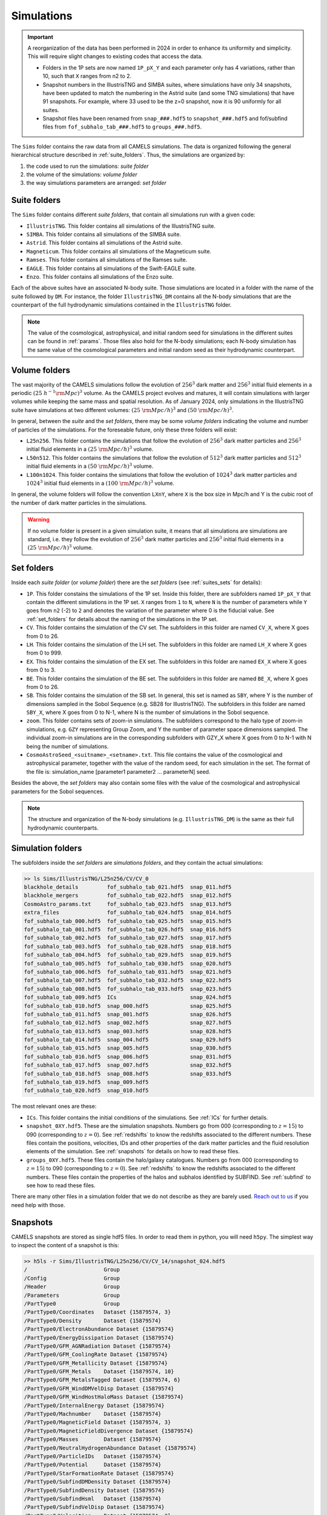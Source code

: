 .. _snapshots:

***********
Simulations
***********

.. important::

   A reorganization of the data has been performed in 2024 in order to enhance its uniformity and simplicity. This will require slight changes to existing codes that access the data.

   - Folders in the 1P sets are now named ``1P_pX_Y`` and each parameter only has 4 variations, rather than 10, such that ``X`` ranges from n2 to 2.
   - Snapshot numbers in the IllustrisTNG and SIMBA suites, where simulations have only 34 snapshots, have been updated to match the numbering in the Astrid suite (and some TNG simulations) that have 91 snapshots. For example, where 33 used to be the z=0 snapshot, now it is 90 uniformly for all suites.
   - Snapshot files have been renamed from ``snap_###.hdf5`` to ``snapshot_###.hdf5`` and fof/subfind files from ``fof_subhalo_tab_###.hdf5`` to ``groups_###.hdf5``.
     

The ``Sims`` folder contains the raw data from all CAMELS simulations. The data is organized following the general hierarchical structure described in :ref:`suite_folders`. Thus, the simulations are organized by:

1. the code used to run the simulations: *suite folder*
2. the volume of the simulations: *volume folder*
3. the way simulations parameters are arranged: *set folder*


Suite folders
~~~~~~~~~~~~~

The ``Sims`` folder contains different *suite folders*, that contain all simulations run with a given code:

- ``IllustrisTNG``. This folder contains all simulations of the IllustrisTNG suite.
- ``SIMBA``. This folder contains all simulations of the SIMBA suite.
- ``Astrid``. This folder contains all simulations of the Astrid suite.
- ``Magneticum``. This folder contains all simulations of the Magneticum suite.
- ``Ramses``. This folder contains all simulations of the Ramses suite.
- ``EAGLE``. This folder contains all simulations of the Swift-EAGLE suite.
- ``Enzo``. This folder contains all simulations of the Enzo suite.

Each of the above suites have an associated N-body suite. Those simulations are located in a folder with the name of the suite followed by ``DM``. For instance, the folder ``IllustrisTNG_DM`` contains all the N-body simulations that are the counterpart of the full hydrodynamic simulations contained in the ``IllustrisTNG`` folder.

.. Note::
  
   The value of the cosmological, astrophysical, and initial random seed for simulations in the different suites can be found in :ref:`params`. Those files also hold for the N-body simulations; each N-body simulation has the same value of the cosmological parameters and initial random seed as their hydrodynamic counterpart.
   

Volume folders
~~~~~~~~~~~~~~

The vast majority of the CAMELS simulations follow the evolution of :math:`256^3` dark matter and :math:`256^3` initial fluid elements in a periodic :math:`(25~h^{-1}{\rm Mpc})^3` volume. As the CAMELS project evolves and matures, it will contain simulations with larger volumes while keeping the same mass and spatial resolution. As of January 2024, only simulations in the IllustrisTNG suite have simulations at two different volumes: :math:`(25~{\rm Mpc/h})^3` and :math:`(50~{\rm Mpc/h})^3`.

In general, between the *suite* and the *set folders*, there may be some *volume folders* indicating the volume and number of particles of the simulations. For the foreseable future, only these three folders will exist:

- ``L25n256``. This folder contains the simulations that follow the evolution of :math:`256^3` dark matter particles and :math:`256^3` initial fluid elements in a :math:`(25~{\rm Mpc/h})^3` volume.
- ``L50n512``. This folder contains the simulations that follow the evolution of :math:`512^3` dark matter particles and :math:`512^3` initial fluid elements in a :math:`(50~{\rm Mpc/h})^3` volume.
- ``L100n1024``. This folder contains the simulations that follow the evolution of :math:`1024^3` dark matter particles and :math:`1024^3` initial fluid elements in a :math:`(100~{\rm Mpc/h})^3` volume.
  
In general, the volume folders will follow the convention ``LXnY``, where ``X`` is the box size in Mpc/h and Y is the cubic root of the number of dark matter particles in the simulations.

.. Warning::

   If no volume folder is present in a given simulation suite, it means that all simulations are simulations are standard, i.e. they follow the evolution of :math:`256^3` dark matter particles and :math:`256^3` initial fluid elements in a :math:`(25~{\rm Mpc/h})^3` volume.


Set folders
~~~~~~~~~~~
  
Inside each *suite folder* (or *volume folder*) there are the *set folders* (see :ref:`suites_sets` for details):

- ``1P``. This folder constains the simulations of the 1P set. Inside this folder, there are subfolders named ``1P_pX_Y`` that contain the different simulations in the 1P set. ``X`` ranges from ``1`` to ``N``, where ``N`` is the number of parameters  while ``Y`` goes from ``n2`` (-2) to ``2`` and denotes the variation of the parameter where 0 is the fiducial value. See :ref:`set_folders` for details about the naming of the simulations in the 1P set.
- ``CV``. This folder contains the simulation of the CV set. The subfolders in this folder are named ``CV_X``, where X goes from 0 to 26.
- ``LH``. This folder contains the simulation of the LH set. The subfolders in this folder are named ``LH_X`` where X goes from 0 to 999.
- ``EX``. This folder contains the simulation of the EX set. The subfolders in this folder are named ``EX_X`` where X goes from 0 to 3.
- ``BE``. This folder contains the simulation of the BE set. The subfolders in this folder are named ``BE_X``, where X goes from 0 to 26.
- ``SB``. This folder contains the simulation of the SB set. In general, this set is named as ``SBY``, where Y is the number of dimensions sampled in the Sobol Sequence (e.g. SB28 for IllustrisTNG). The subfolders in this folder are named ``SBY_X``, where X goes from 0 to N-1, where N is the number of simulations in the Sobol sequence.
- ``zoom``. This folder contains sets of zoom-in simulations. The subfolders correspond to the halo type of zoom-in simulations, e.g. ``GZY`` representing Group Zoom, and Y the number of parameter space dimensions sampled. The individual zoom-in simulations are in the corresponding subfolders with GZY_X where X goes from 0 to N-1 with N being the number of simulations.
- ``CosmoAstroSeed_<suitname>_<setname>.txt``. This file contains the value of the cosmological and astrophysical parameter, together with the value of the random seed, for each simulation in the set. The format of the file is: simulation_name [parameter1 parameter2 … parameterN] seed.

Besides the above, the *set folders* may also contain some files with the value of the cosmological and astrophysical parameters for the Sobol sequences. 
  
  
.. Note::

   The structure and organization of the N-body simulations (e.g. ``IllustrisTNG_DM``) is the same as their full hydrodynamic counterparts.



Simulation folders
~~~~~~~~~~~~~~~~~~

The subfolders inside the *set folders* are *simulations folders*, and they contain the actual simulations:

.. code-block:: bash

   >> ls Sims/IllustrisTNG/L25n256/CV/CV_0
   blackhole_details         fof_subhalo_tab_021.hdf5  snap_011.hdf5
   blackhole_mergers         fof_subhalo_tab_022.hdf5  snap_012.hdf5
   CosmoAstro_params.txt     fof_subhalo_tab_023.hdf5  snap_013.hdf5
   extra_files               fof_subhalo_tab_024.hdf5  snap_014.hdf5
   fof_subhalo_tab_000.hdf5  fof_subhalo_tab_025.hdf5  snap_015.hdf5
   fof_subhalo_tab_001.hdf5  fof_subhalo_tab_026.hdf5  snap_016.hdf5
   fof_subhalo_tab_002.hdf5  fof_subhalo_tab_027.hdf5  snap_017.hdf5
   fof_subhalo_tab_003.hdf5  fof_subhalo_tab_028.hdf5  snap_018.hdf5
   fof_subhalo_tab_004.hdf5  fof_subhalo_tab_029.hdf5  snap_019.hdf5
   fof_subhalo_tab_005.hdf5  fof_subhalo_tab_030.hdf5  snap_020.hdf5
   fof_subhalo_tab_006.hdf5  fof_subhalo_tab_031.hdf5  snap_021.hdf5
   fof_subhalo_tab_007.hdf5  fof_subhalo_tab_032.hdf5  snap_022.hdf5
   fof_subhalo_tab_008.hdf5  fof_subhalo_tab_033.hdf5  snap_023.hdf5
   fof_subhalo_tab_009.hdf5  ICs                       snap_024.hdf5
   fof_subhalo_tab_010.hdf5  snap_000.hdf5             snap_025.hdf5
   fof_subhalo_tab_011.hdf5  snap_001.hdf5             snap_026.hdf5
   fof_subhalo_tab_012.hdf5  snap_002.hdf5             snap_027.hdf5
   fof_subhalo_tab_013.hdf5  snap_003.hdf5             snap_028.hdf5
   fof_subhalo_tab_014.hdf5  snap_004.hdf5             snap_029.hdf5
   fof_subhalo_tab_015.hdf5  snap_005.hdf5             snap_030.hdf5
   fof_subhalo_tab_016.hdf5  snap_006.hdf5             snap_031.hdf5
   fof_subhalo_tab_017.hdf5  snap_007.hdf5             snap_032.hdf5
   fof_subhalo_tab_018.hdf5  snap_008.hdf5             snap_033.hdf5
   fof_subhalo_tab_019.hdf5  snap_009.hdf5
   fof_subhalo_tab_020.hdf5  snap_010.hdf5

		
The most relevant ones are these:

- ``ICs``. This folder contains the initial conditions of the simulations. See :ref:`ICs` for further details.

- ``snapshot_0XY.hdf5``. These are the simulation snapshots. Numbers go from 000 (corresponding to :math:`z=15`) to 090 (corresponding to :math:`z=0`). See :ref:`redshifts` to know the redshifts associated to the different numbers. These files contain the positions, velocities, IDs and other properties of the dark matter particles and the fluid resolution elements of the simulation. See :ref:`snapshots` for details on how to read these files.
  
- ``groups_0XY.hdf5``. These files contain the halo/galaxy catalogues. Numbers go from 000 (corresponding to :math:`z=15`) to 090 (corresponding to :math:`z=0`). See :ref:`redshifts` to know the redshifts associated to the different numbers. These files contain the properties of the halos and subhalos identified by SUBFIND. See :ref:`subfind` to see how to read these files.

.. _Reach out to us: camel.simulations@gmail.com
  
There are many other files in a simulation folder that we do not describe as they are barely used. `Reach out to us`_ if you need help with those.


.. _Snaps:

Snapshots
~~~~~~~~~

CAMELS snapshots are stored as single hdf5 files. In order to read them in python, you will need ``h5py``. The simplest way to inspect the content of a snapshot is this:

.. code-block:: bash

   >> h5ls -r Sims/IllustrisTNG/L25n256/CV/CV_14/snapshot_024.hdf5
   /                        Group
   /Config                  Group
   /Header                  Group
   /Parameters              Group
   /PartType0               Group
   /PartType0/Coordinates   Dataset {15879574, 3}
   /PartType0/Density       Dataset {15879574}
   /PartType0/ElectronAbundance Dataset {15879574}
   /PartType0/EnergyDissipation Dataset {15879574}
   /PartType0/GFM_AGNRadiation Dataset {15879574}
   /PartType0/GFM_CoolingRate Dataset {15879574}
   /PartType0/GFM_Metallicity Dataset {15879574}
   /PartType0/GFM_Metals    Dataset {15879574, 10}
   /PartType0/GFM_MetalsTagged Dataset {15879574, 6}
   /PartType0/GFM_WindDMVelDisp Dataset {15879574}
   /PartType0/GFM_WindHostHaloMass Dataset {15879574}
   /PartType0/InternalEnergy Dataset {15879574}
   /PartType0/Machnumber    Dataset {15879574}
   /PartType0/MagneticField Dataset {15879574, 3}
   /PartType0/MagneticFieldDivergence Dataset {15879574}
   /PartType0/Masses        Dataset {15879574}
   /PartType0/NeutralHydrogenAbundance Dataset {15879574}
   /PartType0/ParticleIDs   Dataset {15879574}
   /PartType0/Potential     Dataset {15879574}
   /PartType0/StarFormationRate Dataset {15879574}
   /PartType0/SubfindDMDensity Dataset {15879574}
   /PartType0/SubfindDensity Dataset {15879574}
   /PartType0/SubfindHsml   Dataset {15879574}
   /PartType0/SubfindVelDisp Dataset {15879574}
   /PartType0/Velocities    Dataset {15879574, 3}
   /PartType1               Group
   /PartType1/Coordinates   Dataset {16777216, 3}
   /PartType1/ParticleIDs   Dataset {16777216}
   /PartType1/Potential     Dataset {16777216}
   /PartType1/SubfindDMDensity Dataset {16777216}
   /PartType1/SubfindDensity Dataset {16777216}
   /PartType1/SubfindHsml   Dataset {16777216}
   /PartType1/SubfindVelDisp Dataset {16777216}
   /PartType1/Velocities    Dataset {16777216, 3}
   /PartType4               Group
   /PartType4/BirthPos      Dataset {524754, 3}
   /PartType4/BirthVel      Dataset {524754, 3}
   /PartType4/Coordinates   Dataset {524754, 3}
   /PartType4/GFM_InitialMass Dataset {524754}
   /PartType4/GFM_Metallicity Dataset {524754}
   /PartType4/GFM_Metals    Dataset {524754, 10}
   /PartType4/GFM_MetalsTagged Dataset {524754, 6}
   /PartType4/GFM_StellarFormationTime Dataset {524754}
   /PartType4/GFM_StellarPhotometrics Dataset {524754, 8}
   /PartType4/Masses        Dataset {524754}
   /PartType4/ParticleIDs   Dataset {524754}
   /PartType4/Potential     Dataset {524754}
   /PartType4/SubfindDMDensity Dataset {524754}
   /PartType4/SubfindDensity Dataset {524754}
   /PartType4/SubfindHsml   Dataset {524754}
   /PartType4/SubfindVelDisp Dataset {524754}
   /PartType4/Velocities    Dataset {524754, 3}
   /PartType5               Group
   /PartType5/BH_BPressure  Dataset {1257}
   /PartType5/BH_CumEgyInjection_QM Dataset {1257}
   /PartType5/BH_CumEgyInjection_RM Dataset {1257}
   /PartType5/BH_CumMassGrowth_QM Dataset {1257}
   /PartType5/BH_CumMassGrowth_RM Dataset {1257}
   /PartType5/BH_Density    Dataset {1257}
   /PartType5/BH_HostHaloMass Dataset {1257}
   /PartType5/BH_Hsml       Dataset {1257}
   /PartType5/BH_Mass       Dataset {1257}
   /PartType5/BH_Mdot       Dataset {1257}
   /PartType5/BH_MdotBondi  Dataset {1257}
   /PartType5/BH_MdotEddington Dataset {1257}
   /PartType5/BH_Pressure   Dataset {1257}
   /PartType5/BH_Progs      Dataset {1257}
   /PartType5/BH_U          Dataset {1257}
   /PartType5/Coordinates   Dataset {1257, 3}
   /PartType5/Masses        Dataset {1257}
   /PartType5/ParticleIDs   Dataset {1257}
   /PartType5/Potential     Dataset {1257}
   /PartType5/SubfindDMDensity Dataset {1257}
   /PartType5/SubfindDensity Dataset {1257}
   /PartType5/SubfindHsml   Dataset {1257}
   /PartType5/SubfindVelDisp Dataset {1257}
   /PartType5/Velocities    Dataset {1257, 3}

As can be seen, the snapshots contain different groups and blocks:

- ``Header``. This group contains different properties of the simulations such as its box size, number of particles, value of the cosmological parameters...etc.
- ``PartType0``. This group contains the properties of the gas particles.
- ``PartType1``. This group contains the properties of the dark matter particles.
- ``PartType2``. This group contains low-resolution dark matter particles, only relevant in zoom-in simulations. 
- ``PartType4``. This group contains the properties of the star particles.
- ``PartType5``. This group contains the properties of the black hole particles.

For instance, the block ``/PartType4/Coordinates`` contains the coordinates of the star particles. A detailed description of the different blocks can be found `here <https://www.tng-project.org/data/docs/specifications/#sec1b>`_. 

.. Note::

   While the format of the snapshots in the different suites is almost identical, there are a few differences. See :ref:`suite_differences` for more information.

.. Note::

   The zoom-in simulations contain snapshot directories as opposed to individual files.

.. _read_snaps:
   
Reading the snapshot header and blocks can be done as follows:

.. code-block:: python

   import numpy as np
   import h5py
   import hdf5plugin

   # snapshot name
   snapshot = 'Sims/IllustrisTNG/L25n256/CV/CV_14/snapshot_014.hdf5'

   # open file
   f = h5py.File(snapshot, 'r')

   # read different attributes of the header
   BoxSize      = f['Header'].attrs[u'BoxSize']/1e3 #Mpc/h
   redshift     = f['Header'].attrs[u'Redshift']
   h            = f['Header'].attrs[u'HubbleParam']
   Masses       = f['Header'].attrs[u'MassTable']*1e10 #Msun/h
   Np           = f['Header'].attrs[u'NumPart_Total']
   Omega_m      = f['Header'].attrs[u'Omega0']
   Omega_L      = f['Header'].attrs[u'OmegaLambda']
   Omega_b      = f['Header'].attrs[u'OmegaBaryon']
   scale_factor = f['Header'].attrs[u'Time'] #scale factor
   
   # read gas positions
   pos_g = f['PartType0/Coordinates'][:]/1e3  #positions in Mpc/h

   # read dark matter velocities; need to multiply by sqrt(a) to get peculiar velocities
   vel_c = f['PartType1/Velocities'][:]*np.sqrt(scale_factor) #velocities in km/s
   
   # read star masses
   mass_s = f['PartType4/Masses'][:]*1e10  #Masses in Msun/h

   # read black hole positions and the gravitational potential at their locations
   pos_bh       = f['PartType5/Coordinates'][:]/1e3  #positions in Mpc/h
   potential_bh = f['PartType5/Potential'][:]/scale_factor #potential in (km/s)^2

   
   # close file
   f.close()

.. warning::

   To read the hdf5 files you need to do both ``import hdf5`` and ``import hdf5plugin``. This is because the CAMELS N-body simulations have been compressed in a way that requires an additional library: ``hdf5plugin``. We recommend loading that library always as its usage is transparent and will work with both compressed and uncompressed snapshots. If you don't have it already, you can install it with ``python -m pip install hdf5plugin``. Note that the hdf5plugin library is already installed on binder.

.. Note::

   Note that the N-body simulations only contain the positions, velocities and IDs of the dark matter particles.



.. _ICs:   

Initial conditions
~~~~~~~~~~~~~~~~~~

The initial conditions of all simulations were generated at :math:`z=127` using second order lagrangian perturbation theory (2LPT). The same transfer function (total matter) was used for the gas and dark matter components. Particles were initially laid down in a regular grid: one grid for the dark matter particles and another grid, offset by half a grid cell, for the gas.

The initial condition files can be found inside each simulation folder. For instance, to access the initial conditions of the LH_156 simulation of the SIMBA suite:

.. code-block:: bash

   >> ls Sims/SIMBA/L25n256/LH/LH_156/ICs
   2LPT.param   ics.1  ics.4  ics.7              Pk_m_z=0.000.txt
   CAMB.params  ics.2  ics.5  inputspec_ics.txt
   ics.0        ics.3  ics.6  logIC

There are different files:

- ``2LPT.param``. This is the 2LPT parameter file used to generate the simulation initial conditions.
- ``CAMB.params``. This CAMB parameter file used to generate the :math:`z=0` matter power spectrum needed to generate the initial conditions.
- ``ics.X``. These files contain the positions, velocities, and IDs of the particles in the initial conditions. They can be Gadget Format I (for the hydrodynamic simulations) or hdf5 format (for the N-body simulations). In both cases, the data can be read with `Pylians3 <https://github.com/franciscovillaescusa/Pylians3>`_  as shown below. The hdf5 files can also be read as standard snapshots (see read_snaps_).
- ``inputspec_ics.txt``. A file generated by 2LPT with the input power spectrum. Only needed for debugging.
- ``logIC``. This file contains the output generated by 2LPT when generating the initial conditions. One useful for internal debugging.
- ``Pk_m_z=0.000.txt``. The linear matter power spectrum at :math:`z=0` for the simulation. This file is generated by running the ``CAMB`` code with the ``CAMB.params`` parameter file. This file is used in ``2LPT.param`` to generate the initial conditions.

The files with the initial conditions can be read as follows:

.. code-block:: python

   import numpy as np
   import readgadget

   # name of the snapshot
   snapshot = '/mnt/ceph/users/camels/Sims/Astrid/L25n256/LH/LH_156/ICs/ics'

   # read snapshot header
   header   = readgadget.header(snapshot)
   BoxSize  = header.boxsize/1e3  #Mpc/h
   Nall     = header.nall         #Total number of particles
   Masses   = header.massarr*1e10 #Masses of the particles in Msun/h
   Omega_m  = header.omega_m      #value of Omega_m
   Omega_l  = header.omega_l      #value of Omega_l
   h        = header.hubble       #value of h
   redshift = header.redshift     #redshift of the snapshot
   Hubble   = 100.0*np.sqrt(Omega_m*(1.0+redshift)**3+Omega_l)#Value of H(z) in km/s/(Mpc/h)

   # read positions, velocities and IDs of the gas particles
   ptype = [0] #gas is particle type 0
   pos_g = readgadget.read_block(snapshot, "POS ", ptype)/1e3 #positions in Mpc/h
   vel_g = readgadget.read_block(snapshot, "VEL ", ptype)     #peculiar velocities in km/s
   ids_g = readgadget.read_block(snapshot, "ID  ", ptype)-1   #IDs starting from 0

   # read positions, velocities and IDs of the dark matter particles
   ptype = [1] #dark matter is particle type 1
   pos_c = readgadget.read_block(snapshot, "POS ", ptype)/1e3 #positions in Mpc/h
   vel_c = readgadget.read_block(snapshot, "VEL ", ptype)     #peculiar velocities in km/s
   ids_c = readgadget.read_block(snapshot, "ID  ", ptype)-1   #IDs starting from 0

.. Warning::

   The format of the ICs of the N-body simulations is hdf5 instead of Gadget format I. These files can be read in the same way as above or can be read as hdf5 files; see read_snaps_. Keep in mind that those files have been compressed, so you need to use load the hdf5plugin library with ``import hdf5plugin``.
   
.. Note::

   When using the ``readgadget`` library, the particle velocities automatically incorporate the :math:`\sqrt{a}` Gadget factor.

.. Note::

   When reading initial conditions of N-body simulations, only positions, velocities, and IDs for dark matter particles are present, not for gas.


.. _suite_differences:
   
Suite differences
~~~~~~~~~~~~~~~~~

The simulations from the different suites are very different: they solve the hydrodynamic equations using completely different methods and the subgrid models employed are distinct. However, the format of the data is similar among the sets. The main differences are these:

- The format of the metallicity array is slightly different.  In SIMBA, ``Metallicity`` is an 11-element array where the n=0 component is the `total` metal mass fraction (everything not H, He), and the remaining elements contain the mass fraction in [He,C,N,O,Ne,Mg,Si,S,Ca,Fe].

- Particle positions are saved in single precision in SIMBA, while in IllustrisTNG are stored in double precision.

- The SIMBA simulations track ``Dust_Masses`` and ``Dust_Metallicity`` (that are not available in IllustrisTNG), while IllustrisTNG simulations contain magnetic fields (not available in SIMBA).

- In the SIMBA simulations the masses of the dark matter particles are listed individually in ``PartType1/Masses``. In the IllustrisTNG simulations the dark matter particle mass is only stored in the header.

- The hydrodynamics methods are different and so the sizes (and shapes) that gas elements represent are different in IllustrisTNG and SIMBA. 

.. _compression:

Compression
~~~~~~~~~~~

The snapshots of the CAMELS simulations are compressed to best utilize the available resources. The data is compressed using two different schemes: lossless and lossy. Currently, the snapshots of the hydrodynamic simulations are compressed using a lossless scheme, whereas the snapshots of the N-body simulations are compressed using a lossy method (see table below). We do this because N-body simulations are much faster to (re)run and also because this compression scheme has been well tested with other N-body simulations like `Abacus <https://abacussummit.readthedocs.io>`_ and `Quijote <https://quijote-simulations.readthedocs.io>`_.

+--------------------------+------------------+
| Simulation type          | Compression type |         
+==============+===========+==================+
| N-body       | Snapshots | lossy            |
|              +-----------+------------------+
|              |    ICs    | lossless         |
+--------------+-----------+------------------+
| Hydrodynamic | Snapshots | lossless         |
|              +-----------+------------------+
|              | ICs       | none             |
+--------------+-----------+------------------+

**Lossy compression**

This compression allows us to shrink the size of the files by a factor of :math:`\sim2.5`. The details of the lossy compression are the following. The snapshots are compressed with a Blosc filter, as implemented in the `hdf5plugin <https://github.com/silx-kit/hdf5plugin/>`_ Python package.  Blosc compression applies a transpose to the data then passes it to zstandard, all of which is lossless and transparent to the user.  As a preconditioning step to increase the Blosc compression ratio, we manually null out some bits of the positions and velocities to increase the compression ratio.  This step is lossy.  

In more detail, the positions are stored as absolute coordinates in float32 precision.  The lossy preconditioning we apply is to set several of the low bits in the float32 significand to zero.  The number of bits nulled out is B=6 for the :math:`1024^3` simulations, B=7 for :math:`512^3`, and B=8 for :math:`256^3`.  This introduces a fractional error of :math:`2^{(-24+B)}`, which is :math:`1.5\times10^{-5}` for simulations with :math:`256^3` particles. Thus, for traditional CAMELS boxes of 25 Mpc/h size, the worst-case is translated into an error of 0.38 kpc/h, smaller than the softening length of these simulations. Thus, this should have minimal impact on science projects. Likewise, we null out 11 low bits of the velocities, for a fractional precision of 0.01%.  The velocity rarely goes above 6000 km/s in LCDM N-body simulations, so this is a worst case of 0.6 km/s precision. The particle IDs are compressed in a lossless manner.

The HDF5 compressed in this way contains a new group called ``/CompressionInfo`` whose attributes contain a JSON string describing the exact compression options used. The scripts used to do the compression are here: https://github.com/lgarrison/quijote-compression. We thank Lehman Garrison for setting this up.

